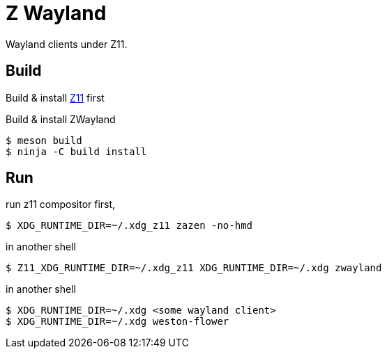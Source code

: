 = Z Wayland

Wayland clients under Z11.

== Build

Build & install link:https://github.com/gray-armor/z11[Z11] first

Build & install ZWayland

[source, console]
....
$ meson build
$ ninja -C build install
....

== Run

run z11 compositor first,

[source, console]
....
$ XDG_RUNTIME_DIR=~/.xdg_z11 zazen -no-hmd
....

in another shell

[source, console]
....
$ Z11_XDG_RUNTIME_DIR=~/.xdg_z11 XDG_RUNTIME_DIR=~/.xdg zwayland
....

in another shell

[source, console]
....
$ XDG_RUNTIME_DIR=~/.xdg <some wayland client>
$ XDG_RUNTIME_DIR=~/.xdg weston-flower
....
